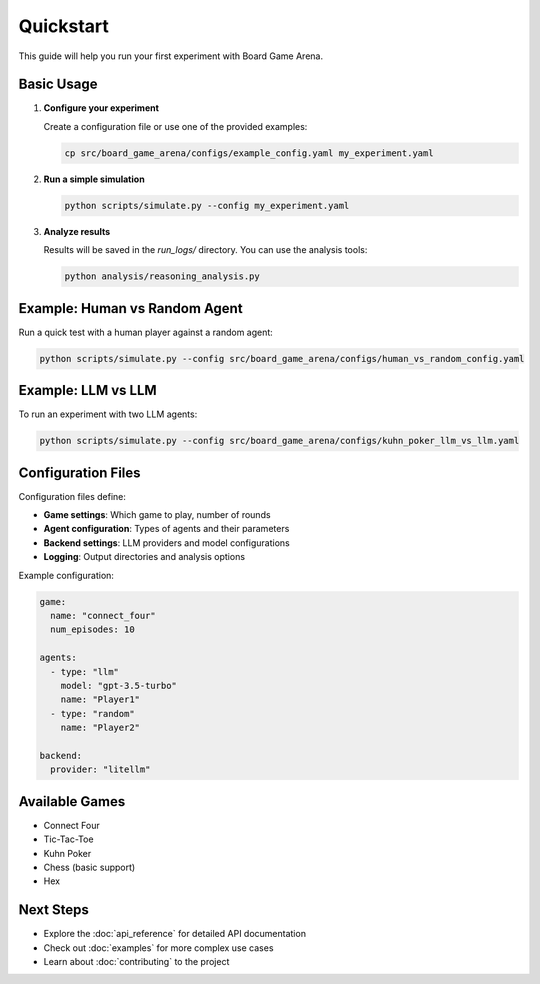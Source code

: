 Quickstart
==========

This guide will help you run your first experiment with Board Game Arena.

Basic Usage
-----------

1. **Configure your experiment**

   Create a configuration file or use one of the provided examples:

   .. code-block:: bash

      cp src/board_game_arena/configs/example_config.yaml my_experiment.yaml

2. **Run a simple simulation**

   .. code-block:: bash

      python scripts/simulate.py --config my_experiment.yaml

3. **Analyze results**

   Results will be saved in the `run_logs/` directory. You can use the analysis tools:

   .. code-block:: bash

      python analysis/reasoning_analysis.py

Example: Human vs Random Agent
-------------------------------

Run a quick test with a human player against a random agent:

.. code-block:: bash

   python scripts/simulate.py --config src/board_game_arena/configs/human_vs_random_config.yaml

Example: LLM vs LLM
-------------------

To run an experiment with two LLM agents:

.. code-block:: bash

   python scripts/simulate.py --config src/board_game_arena/configs/kuhn_poker_llm_vs_llm.yaml

Configuration Files
-------------------

Configuration files define:

* **Game settings**: Which game to play, number of rounds
* **Agent configuration**: Types of agents and their parameters
* **Backend settings**: LLM providers and model configurations
* **Logging**: Output directories and analysis options

Example configuration:

.. code-block:: yaml

   game:
     name: "connect_four"
     num_episodes: 10

   agents:
     - type: "llm"
       model: "gpt-3.5-turbo"
       name: "Player1"
     - type: "random"
       name: "Player2"

   backend:
     provider: "litellm"

Available Games
---------------

* Connect Four
* Tic-Tac-Toe
* Kuhn Poker
* Chess (basic support)
* Hex

Next Steps
----------

* Explore the :doc:`api_reference` for detailed API documentation
* Check out :doc:`examples` for more complex use cases
* Learn about :doc:`contributing` to the project
